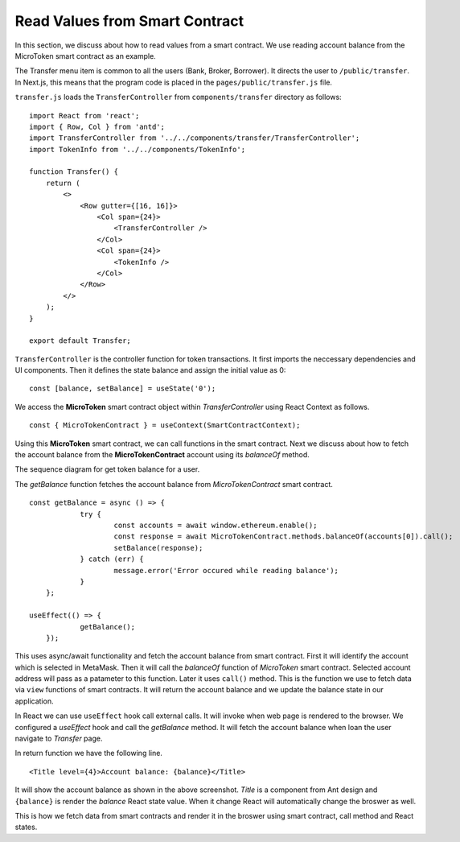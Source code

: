 Read Values from Smart Contract
===============================

In this section, we discuss about how to read values from a smart contract.
We use reading account balance from the MicroToken smart contract as an example.

.. image:: ../images/account_balance.png

The Transfer menu item is common to all the users (Bank, Broker, Borrower). 
It directs the user to ``/public/transfer``.
In Next.js, this means that the program code is placed in the ``pages/public/transfer.js`` file.

``transfer.js`` loads the ``TransferController`` from ``components/transfer`` directory as follows: ::

    import React from 'react';
    import { Row, Col } from 'antd';
    import TransferController from '../../components/transfer/TransferController';
    import TokenInfo from '../../components/TokenInfo';

    function Transfer() {
        return (
            <>
                <Row gutter={[16, 16]}>
                    <Col span={24}>
                        <TransferController />
                    </Col>
                    <Col span={24}>
                        <TokenInfo />
                    </Col>
                </Row>
            </>
        );
    }

    export default Transfer;

``TransferController`` is the controller function for token transactions.
It first imports the neccessary dependencies and UI components.
Then it defines the state balance and assign the initial value as 0: ::

    const [balance, setBalance] = useState('0');

We access the **MicroToken** smart contract object within *TransferController* using React Context as follows. ::

    const { MicroTokenContract } = useContext(SmartContractContext);

Using this **MicroToken** smart contract, we can call functions in the smart contract.
Next we discuss about how to fetch the account balance from the **MicroTokenContract** account using its *balanceOf* method.

The sequence diagram for get token balance for a user. 

.. image:: ../images/view_balance.png
  :width: 500

The *getBalance* function fetches the account balance from *MicroTokenContract* smart contract. ::

    const getBalance = async () => {
		try {
			const accounts = await window.ethereum.enable();
			const response = await MicroTokenContract.methods.balanceOf(accounts[0]).call();
			setBalance(response);
		} catch (err) {
			message.error('Error occured while reading balance');
		}
	};

    useEffect(() => {
		getBalance();
	});

This uses async/await functionality and fetch the account balance from smart contract. 
First it will identify the account which is selected in MetaMask.
Then it will call the *balanceOf* function of *MicroToken* smart contract.
Selected account address will pass as a patameter to this function.
Later it uses ``call()`` method.
This is the function we use to fetch data via ``view`` functions of smart contracts.
It will return the account balance and we update the balance state in our application.

In React we can use ``useEffect`` hook call external calls.
It will invoke when web page is rendered to the browser.
We configured a *useEffect* hook and call the *getBalance* method.
It will fetch the account balance when loan the user navigate to *Transfer* page.

In return function we have the following line. ::

    <Title level={4}>Account balance: {balance}</Title>

It will show the account balance as shown in the above screenshot.
*Title* is a component from Ant design and ``{balance}`` is render the *balance* React state value.
When it change React will automatically change the broswer as well.

This is how we fetch data from smart contracts and render it in the broswer using smart contract, call method and React states.



